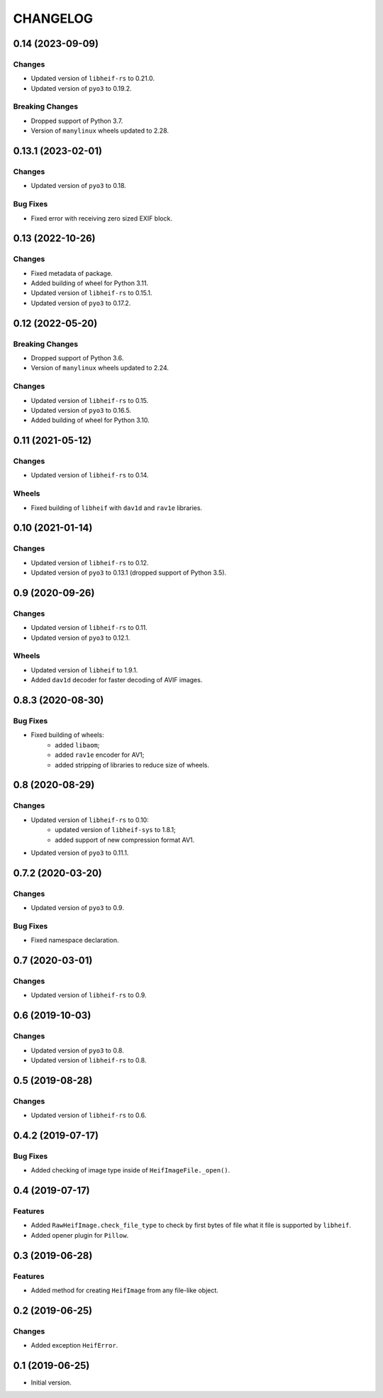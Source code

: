 ..  Changelog format guide.
    - Before make new release of egg you MUST add here a header for new version with name "Next release".
    - After all headers and paragraphs you MUST add only ONE empty line.
    - At the end of sentence which describes some changes SHOULD be identifier of task from our task manager.
      This identifier MUST be placed in brackets. If a hot fix has not the task identifier then you
      can use the word "HOTFIX" instead of it.
    - At the end of sentence MUST stand a point.
    - List of changes in the one version MUST be grouped in the next sections:
        - Breaking Changes
        - Features
        - Changes
        - Bug Fixes
        - Docs

CHANGELOG
*********

0.14 (2023-09-09)
=================

Changes
-------

- Updated version of ``libheif-rs`` to 0.21.0.
- Updated version of ``pyo3`` to 0.19.2.

Breaking Changes
----------------

- Dropped support of Python 3.7.
- Version of ``manylinux`` wheels updated to 2.28.

0.13.1 (2023-02-01)
===================

Changes
-------

- Updated version of ``pyo3`` to 0.18.

Bug Fixes
---------

- Fixed error with receiving zero sized EXIF block.

0.13 (2022-10-26)
=================

Changes
-------

- Fixed metadata of package.
- Added building of wheel for Python 3.11.
- Updated version of ``libheif-rs`` to 0.15.1.
- Updated version of ``pyo3`` to 0.17.2.

0.12 (2022-05-20)
=================

Breaking Changes
----------------

- Dropped support of Python 3.6.
- Version of ``manylinux`` wheels updated to 2.24.

Changes
-------

- Updated version of ``libheif-rs`` to 0.15.
- Updated version of ``pyo3`` to 0.16.5.
- Added building of wheel for Python 3.10.

0.11 (2021-05-12)
=================

Changes
-------

- Updated version of ``libheif-rs`` to 0.14.

Wheels
------

- Fixed building of ``libheif`` with ``dav1d`` and ``rav1e`` libraries.

0.10 (2021-01-14)
=================

Changes
-------

- Updated version of ``libheif-rs`` to 0.12.
- Updated version of ``pyo3`` to 0.13.1 (dropped support of Python 3.5).

0.9 (2020-09-26)
================

Changes
-------

- Updated version of ``libheif-rs`` to 0.11.
- Updated version of ``pyo3`` to 0.12.1.

Wheels
------

- Updated version of ``libheif`` to 1.9.1.
- Added ``dav1d`` decoder for faster decoding of AVIF images.

0.8.3 (2020-08-30)
==================

Bug Fixes
---------

- Fixed building of wheels:
    - added ``libaom``;
    - added ``rav1e`` encoder for AV1;
    - added stripping of libraries to reduce size of wheels.

0.8 (2020-08-29)
================

Changes
-------

- Updated version of ``libheif-rs`` to 0.10:
    - updated version of ``libheif-sys`` to 1.8.1;
    - added support of new compression format AV1.
- Updated version of ``pyo3`` to 0.11.1.

0.7.2 (2020-03-20)
==================

Changes
-------

- Updated version of ``pyo3`` to 0.9.

Bug Fixes
---------

- Fixed namespace declaration.

0.7 (2020-03-01)
================

Changes
-------

- Updated version of ``libheif-rs`` to 0.9.

0.6 (2019-10-03)
================

Changes
-------

- Updated version of ``pyo3`` to 0.8.
- Updated version of ``libheif-rs`` to 0.8.

0.5 (2019-08-28)
================

Changes
-------

- Updated version of ``libheif-rs`` to 0.6.

0.4.2 (2019-07-17)
==================

Bug Fixes
---------

- Added checking of image type inside of ``HeifImageFile._open()``.

0.4 (2019-07-17)
================

Features
--------

- Added ``RawHeifImage.check_file_type`` to check by first bytes of file
  what it file is supported by ``libheif``.
- Added opener plugin for ``Pillow``.

0.3 (2019-06-28)
================

Features
--------

- Added method for creating ``HeifImage`` from any file-like object.

0.2 (2019-06-25)
================

Changes
-------

- Added exception ``HeifError``.

0.1 (2019-06-25)
================

- Initial version.
